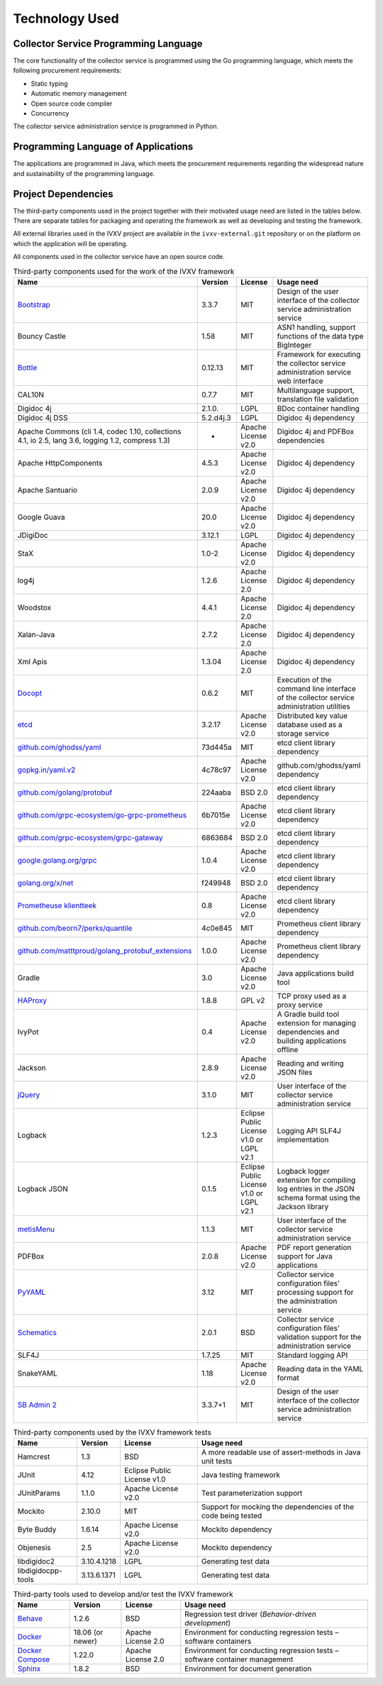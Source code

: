 ..  IVXV arhitecture

.. _technology:

Technology Used
========================

Collector Service Programming Language
---------------------------------------

The core functionality of the collector service is programmed using the Go
programming language, which meets the following procurement requirements:

* Static typing
* Automatic memory management
* Open source code compiler
* Concurrency

The collector service administration service is programmed in Python.


Programming Language of Applications
-------------------------------------

The applications are programmed in Java, which meets the procurement
requirements regarding the widespread nature and sustainability of the
programming language.

Project Dependencies
---------------------

The third-party components used in the project together with their motivated
usage need are listed in the tables below. There are separate tables for
packaging and operating the framework as well as developing and testing the
framework.

All external libraries used in the IVXV project are available in the
``ivxv-external.git`` repository or on the platform on which the application
will be operating.

All components used in the collector service have an open source code.

.. tabularcolumns:: |p{0.4\linewidth}|p{0.1\linewidth}|p{0.25\linewidth}|p{0.25\linewidth}|
.. list-table::
   Third-party components used for the work of the IVXV framework
   :header-rows: 1

   *  - Name
      - Version
      - License
      - Usage need

   *  - `Bootstrap <http://getbootstrap.com>`_
      - 3.3.7
      - MIT
      - Design of the user interface of the collector service administration service

   *  - Bouncy Castle
      - 1.58
      - MIT
      - ASN1 handling, support functions of the data type BigInteger

   *  - `Bottle <https://bottlepy.org/>`_
      - 0.12.13
      - MIT
      - Framework for executing the collector service administration service web interface

   *  - CAL10N
      - 0.7.7
      - MIT
      - Multilanguage support, translation file validation

   *  - Digidoc 4j
      - 2.1.0.
      - LGPL
      - BDoc container handling

   *  - Digidoc 4j DSS
      - 5.2.d4j.3
      - LGPL
      - Digidoc 4j dependency

   *  - Apache Commons (cli 1.4, codec 1.10, collections 4.1, io 2.5, lang 3.6, logging 1.2, compress 1.3)
      - -
      - Apache License v2.0
      - Digidoc 4j and PDFBox dependencies

   *  - Apache HttpComponents
      - 4.5.3
      - Apache License v2.0
      - Digidoc 4j dependency

   *  - Apache Santuario
      - 2.0.9
      - Apache License v2.0
      - Digidoc 4j dependency

   *  - Google Guava
      - 20.0
      - Apache License v2.0
      - Digidoc 4j dependency

   *  - JDigiDoc
      - 3.12.1
      - LGPL
      - Digidoc 4j dependency

   *  - StaX
      - 1.0-2
      - Apache License v2.0
      - Digidoc 4j dependency

   *  - log4j
      - 1.2.6
      - Apache License 2.0
      - Digidoc 4j dependency

   *  - Woodstox
      - 4.4.1
      - Apache License 2.0
      - Digidoc 4j dependency

   *  - Xalan-Java
      - 2.7.2
      - Apache License 2.0
      - Digidoc 4j dependency

   *  - Xml Apis
      - 1.3.04
      - Apache License 2.0
      - Digidoc 4j dependency

   *  - `Docopt <http://docopt.org/>`_
      - 0.6.2
      - MIT
      - Execution of the command line interface of the collector service administration utilities

   *  - `etcd <https://coreos.com/etcd>`_
      - 3.2.17
      - Apache License v2.0
      - Distributed key value database used as a storage service

   *  - `github.com/ghodss/yaml <https://github.com/ghodss/yaml>`_
      - 73d445a
      - MIT
      - etcd client library dependency

   *  - `gopkg.in/yaml.v2 <https://gopkg.in/yaml.v2>`_
      - 4c78c97
      - Apache License v2.0
      - github.com/ghodss/yaml dependency

   *  - `github.com/golang/protobuf <https://github.com/golang/protobuf>`_
      - 224aaba
      - BSD 2.0
      - etcd client library dependency

   *  - `github.com/grpc-ecosystem/go-grpc-prometheus <https://github.com/grpc-ecosystem/go-grpc-prometheus>`_
      - 6b7015e
      - Apache License v2.0
      - etcd client library dependency

   *  - `github.com/grpc-ecosystem/grpc-gateway <https://github.com/grpc-ecosystem/grpc-gateway>`_
      - 6863684
      - BSD 2.0
      - etcd client library dependency

   *  - `google.golang.org/grpc <https://google.golang.org/grpc>`_
      - 1.0.4
      - Apache License v2.0
      - etcd client library dependency

   *  - `golang.org/x/net <https://golang.org/x/net>`_
      - f249948
      - BSD 2.0
      - etcd client library dependency

   *  - `Prometheuse klientteek <https://prometheus.io>`_
      - 0.8
      - Apache License v2.0
      - etcd client library dependency

   *  - `github.com/beorn7/perks/quantile <https://github.com/beorn7/perks>`_
      - 4c0e845
      - MIT
      - Prometheus client library dependency

   *  - `github.com/matttproud/golang_protobuf_extensions <https://github.com/matttproud/golang_protobuf_extensions>`_
      - 1.0.0
      - Apache License v2.0
      - Prometheus client library dependency

   *  - Gradle
      - 3.0
      - Apache License v2.0
      - Java applications build tool

   *  - `HAProxy <http://www.haproxy.org/>`_
      - 1.8.8
      - GPL v2
      - TCP proxy used as a proxy service

   *  - IvyPot
      - 0.4
      - Apache License v2.0
      - A Gradle build tool extension for managing dependencies and building applications offline

   *  - Jackson
      - 2.8.9
      - Apache License v2.0
      - Reading and writing JSON files

   *  - `jQuery <https://jquery.org/>`_
      - 3.1.0
      - MIT
      - User interface of the collector service administration service

   *  - Logback
      - 1.2.3
      - Eclipse Public License v1.0 or LGPL v2.1
      - Logging API SLF4J implementation

   *  - Logback JSON
      - 0.1.5
      - Eclipse Public License v1.0 or LGPL v2.1
      - Logback logger extension for compiling log entries in the JSON schema format using the Jackson library

   *  - `metisMenu <https://github.com/onokumus/metisMenu>`_
      - 1.1.3
      - MIT
      - User interface of the collector service administration service

   *  - PDFBox
      - 2.0.8
      - Apache License v2.0
      - PDF report generation support for Java applications

   *  - `PyYAML <http://pyyaml.org/>`_
      - 3.12
      - MIT
      - Collector service configuration files’ processing support for the administration service

   *  - `Schematics <https://github.com/schematics/schematics>`_
      - 2.0.1
      - BSD
      - Collector service configuration files’ validation support for the administration service

   *  - SLF4J
      - 1.7.25
      - MIT
      - Standard logging API

   *  - SnakeYAML
      - 1.18
      - Apache License v2.0
      - Reading data in the YAML format

   *  - `SB Admin 2 <https://github.com/BlackrockDigital/startbootstrap-sb-admin-2>`_
      - 3.3.7+1
      - MIT
      - Design of the user interface of the collector service administration service

.. list-table::
   Third-party components used by the IVXV framework tests
   :header-rows: 1

   *  - Name
      - Version
      - License
      - Usage need

   *  - Hamcrest
      - 1.3
      - BSD
      - A more readable use of assert-methods in Java unit tests

   *  - JUnit
      - 4.12
      - Eclipse Public License v1.0
      - Java testing framework

   *  - JUnitParams
      - 1.1.0
      - Apache License v2.0
      - Test parameterization support

   *  - Mockito
      - 2.10.0
      - MIT
      - Support for mocking the dependencies of the code being tested

   *  - Byte Buddy
      - 1.6.14
      - Apache License v2.0
      - Mockito dependency

   *  - Objenesis
      - 2.5
      - Apache License v2.0
      - Mockito dependency

   *  - libdigidoc2
      - 3.10.4.1218
      - LGPL
      - Generating test data

   *  - libdigidocpp-tools
      - 3.13.6.1371
      - LGPL
      - Generating test data

.. list-table::
   Third-party tools used to develop and/or test the IVXV framework
   :header-rows: 1

   *  - Name
      - Version
      - License
      - Usage need

   *  - `Behave <https://github.com/behave/behave>`_
      - 1.2.6
      - BSD
      - Regression test driver (*Behavior-driven development*)

   *  - `Docker <http://www.docker.com/>`_
      - 18.06 (or newer)
      - Apache License 2.0
      - Environment for conducting regression tests – software containers

   *  - `Docker Compose <http://www.docker.com/>`_
      - 1.22.0
      - Apache License 2.0
      - Environment for conducting regression tests – software container management

   *  - `Sphinx <http://www.sphinx-doc.org/>`_
      - 1.8.2
      - BSD
      - Environment for document generation
